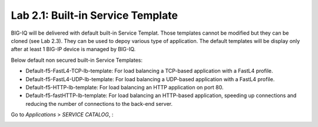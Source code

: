 Lab 2.1: Built-in Service Template
----------------------------------
BIG-IQ will be delivered with default built-in Service Templat. Those templates cannot be modified but they can be cloned (see Lab 2.3).
They can be used to depoy various type of application. The default templates will be display only after at
least 1 BIG-IP device is managed by BIG-IQ.

Below default non secured built-in Service Templates:

- Default-f5-FastL4-TCP-lb-template: For load balancing a TCP-based application with a FastL4 profile.
- Default-f5-FastL4-UDP-lb-template: For load balancing a UDP-based application with a FastL4 profile.
- Default-f5-HTTP-lb-template: For load balancing an HTTP application on port 80.
- Default-f5-fastHTTP-lb-template: For load balancing an HTTP-based application, speeding up connections and reducing the number of connections to the back-end server.

Go to *Applications* > *SERVICE CATALOG*, :

.. image:: ../pictures/module2/img_module2_lab1_1.png
  :align: center
